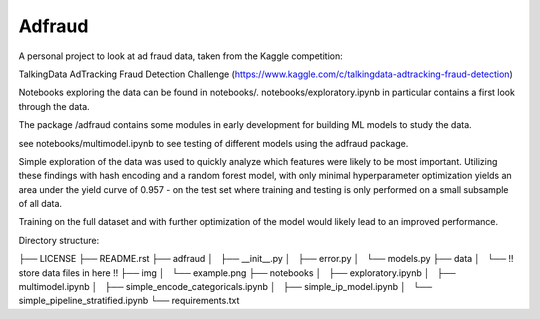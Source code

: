 Adfraud
==========

A personal project to look at ad fraud data, taken from the Kaggle competition:

TalkingData AdTracking Fraud Detection Challenge
(https://www.kaggle.com/c/talkingdata-adtracking-fraud-detection)

Notebooks exploring the data can be found in notebooks/. notebooks/exploratory.ipynb
in particular contains a first look through the data.

The package /adfraud contains some modules in early development for building
ML models to study the data.

see notebooks/multimodel.ipynb to see testing of different models using the
adfraud package.

Simple exploration of the data was used to quickly analyze which features were
likely to be most important. Utilizing these findings with hash encoding and a
random forest model, with only minimal hyperparameter optimization yields an area
under the yield curve of 0.957 - on the test set where training and testing is
only performed on a small subsample of all data.


.. image :: img/example.png


Training on the full dataset and with further optimization of the model would likely
lead to an improved performance.

Directory structure:

├── LICENSE
├── README.rst
├── adfraud
│   ├── __init__.py
│   ├── error.py
│   └── models.py
├── data
│   └── !! store data files in here !!
├── img
│   └── example.png
├── notebooks
│   ├── exploratory.ipynb
│   ├── multimodel.ipynb
│   ├── simple_encode_categoricals.ipynb
│   ├── simple_ip_model.ipynb
│   └── simple_pipeline_stratified.ipynb
└── requirements.txt
